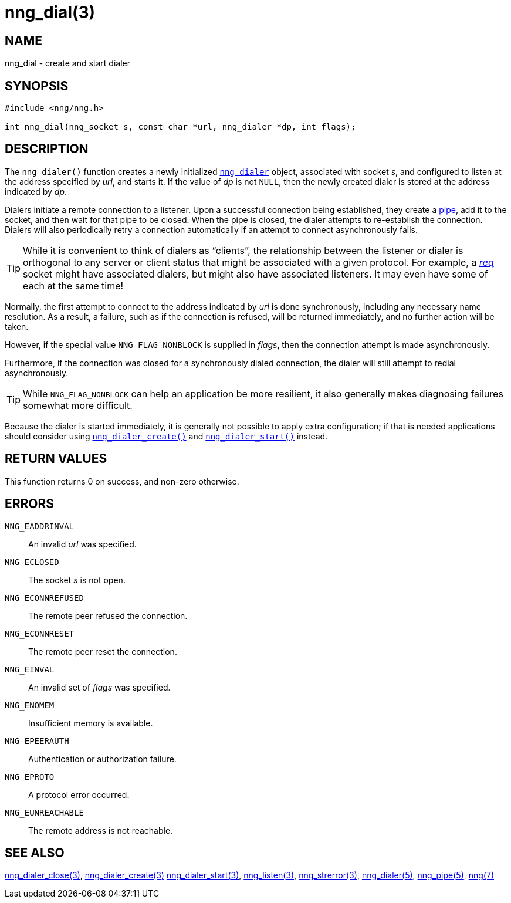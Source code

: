 = nng_dial(3)
//
// Copyright 2018 Staysail Systems, Inc. <info@staysail.tech>
// Copyright 2018 Capitar IT Group BV <info@capitar.com>
//
// This document is supplied under the terms of the MIT License, a
// copy of which should be located in the distribution where this
// file was obtained (LICENSE.txt).  A copy of the license may also be
// found online at https://opensource.org/licenses/MIT.
//

== NAME

nng_dial - create and start dialer

== SYNOPSIS

[source, c]
----
#include <nng/nng.h>

int nng_dial(nng_socket s, const char *url, nng_dialer *dp, int flags);
----

== DESCRIPTION

The `nng_dialer()` function creates a newly initialized
<<nng_dialer.5#,`nng_dialer`>> object,
associated with socket _s_, and configured to listen at the
address specified by _url_, and starts it.
If the value of _dp_ is not `NULL`, then
the newly created dialer is stored at the address indicated by _dp_.

Dialers initiate a remote connection to a listener.
Upon a successful
connection being established, they create a <<nng_pipe.5#,pipe>>,
add it to the socket, and then wait for that pipe to be closed.
When the pipe is closed, the dialer attempts to re-establish the connection.
Dialers will also periodically retry a connection automatically if an attempt
to connect asynchronously fails.

TIP: While it is convenient to think of dialers as "`clients`", the relationship
between the listener or dialer is orthogonal to any server or client status
that might be associated with a given protocol.
For example, a <<nng_req.7#,_req_>>
socket might have associated dialers, but might also have associated listeners.
It may even have some of each at the same time!

Normally, the first attempt to connect to the address indicated by _url_ is done
synchronously, including any necessary name resolution.
As a result, a failure, such as if the connection is refused, will be returned
immediately, and no further action will be taken. 

However, if the special value `NNG_FLAG_NONBLOCK` is
supplied in _flags_, then the connection attempt is made asynchronously.

Furthermore, if the connection was closed for a synchronously dialed
connection, the dialer will still attempt to redial asynchronously.

TIP: While `NNG_FLAG_NONBLOCK` can help an application be more resilient,
it also generally makes diagnosing failures somewhat more difficult.

Because the dialer is started immediately, it is generally not possible
to apply extra configuration; if that is needed applications should consider
using <<nng_dialer_create.3#,`nng_dialer_create()`>> and 
<<nng_dialer_start.3#,`nng_dialer_start()`>> instead.

== RETURN VALUES

This function returns 0 on success, and non-zero otherwise.

== ERRORS

`NNG_EADDRINVAL`:: An invalid _url_ was specified.
`NNG_ECLOSED`:: The socket _s_ is not open.
`NNG_ECONNREFUSED`:: The remote peer refused the connection.
`NNG_ECONNRESET`:: The remote peer reset the connection.
`NNG_EINVAL`:: An invalid set of _flags_ was specified.
`NNG_ENOMEM`:: Insufficient memory is available.
`NNG_EPEERAUTH`:: Authentication or authorization failure.
`NNG_EPROTO`:: A protocol error occurred.
`NNG_EUNREACHABLE`:: The remote address is not reachable.

== SEE ALSO

<<nng_dialer_close.3#,nng_dialer_close(3)>>,
<<nng_dialer_create.3#,nng_dialer_create(3)>>
<<nng_dialer_start.3#,nng_dialer_start(3)>>,
<<nng_listen.3#,nng_listen(3)>>,
<<nng_strerror.3#,nng_strerror(3)>>,
<<nng_dialer.5#,nng_dialer(5)>>,
<<nng_pipe.5#,nng_pipe(5)>>,
<<nng.7#,nng(7)>>
